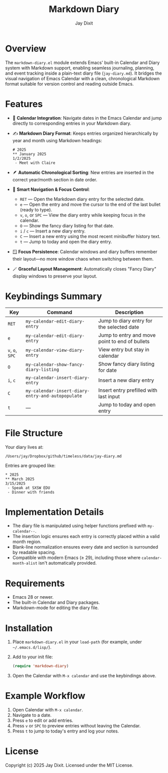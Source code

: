#+TITLE: Markdown Diary
#+AUTHOR: Jay Dixit
#+OPTIONS: toc:nil num:nil

* Overview
The ~markdown-diary.el~ module extends Emacs' built-in Calendar and Diary system with Markdown support, enabling seamless journaling, planning, and event tracking inside a plain-text diary file (~jay-diary.md~). It bridges the visual navigation of Emacs Calendar with a clean, chronological Markdown format suitable for version control and reading outside Emacs.

* Features
- 📆 *Calendar Integration*: Navigate dates in the Emacs Calendar and jump directly to corresponding entries in your Markdown diary.
- ✍️ *Markdown Diary Format*: Keeps entries organized hierarchically by year and month using Markdown headings:
  #+begin_example
  # 2025
  ** January 2025
  1/2/2025
   - Meet with Claire
  #+end_example
- 🪶 *Automatic Chronological Sorting*: New entries are inserted in the correct year/month section in date order.
- 🧭 *Smart Navigation & Focus Control*:
 - ~RET~ --- Open the Markdown diary entry for the selected date.
 - ~e~ --- Open the entry and move the cursor to the end of the last bullet (ready to type).
 - ~v~, ~o~, or ~SPC~ --- View the diary entry while keeping focus in the calendar.
 - ~O~ --- Show the fancy diary listing for that date.
 - ~i~ / ~c~ --- Insert a new diary entry.
 - ~C~ --- Insert a new entry using the most recent minibuffer history text.
 - ~t~ --- Jump to today and open the diary entry.
- 🪟 *Focus Persistence*: Calendar windows and diary buffers remember their layout---no more window chaos when switching between them.
- 🪄 *Graceful Layout Management*: Automatically closes "Fancy Diary" display windows to preserve your layout.

* Keybindings Summary
| Key | Command | Description |
|-----|----------|-------------|
| ~RET~ | =my-calendar-edit-diary-entry= | Jump to diary entry for the selected date |
| ~e~ | =my-calendar-edit-diary-entry= | Jump to entry and move point to end of bullets |
| ~v~, ~o~, ~SPC~ | =my-calendar-view-diary-entry= | View entry but stay in calendar |
| ~O~ | =my-calendar-show-fancy-diary-listing= | Show fancy diary listing for date |
| ~i~, ~c~ | =my-calendar-insert-diary-entry= | Insert a new diary entry |
| ~C~ | =my-calendar-insert-diary-entry-and-autopopulate= | Insert entry prefilled with last input |
| ~t~ | --- | Jump to today and open entry |

* File Structure
Your diary lives at:
#+begin_example
/Users/jay/Dropbox/github/timeless/data/jay-diary.md
#+end_example
Entries are grouped like:
#+begin_example
* 2025
** March 2025
3/15/2025
 - Speak at SXSW EDU
 - Dinner with friends
#+end_example

* Implementation Details
- The diary file is manipulated using helper functions prefixed with =my-calendar--=.
- The insertion logic ensures each entry is correctly placed within a valid month region.
- Blank-line normalization ensures every date and section is surrounded by readable spacing.
- Compatible with modern Emacs (≥ 29), including those where =calendar-month-alist= isn't automatically provided.

* Requirements
- Emacs 28 or newer.
- The built-in Calendar and Diary packages.
- Markdown-mode for editing the diary file.

* Installation
1. Place ~markdown-diary.el~ in your =load-path= (for example, under =~/.emacs.d/lisp/=).
2. Add to your init file:
   #+begin_src emacs-lisp
   (require 'markdown-diary)
   #+end_src
3. Open the Calendar with =M-x calendar= and use the keybindings above.

* Example Workflow
1. Open Calendar with =M-x calendar=.
2. Navigate to a date.
3. Press ~e~ to edit or add entries.
4. Press ~v~ or ~SPC~ to preview entries without leaving the Calendar.
5. Press ~t~ to jump to today's entry and log your notes.

* License
Copyright (c) 2025 Jay Dixit.
Licensed under the MIT License. 
